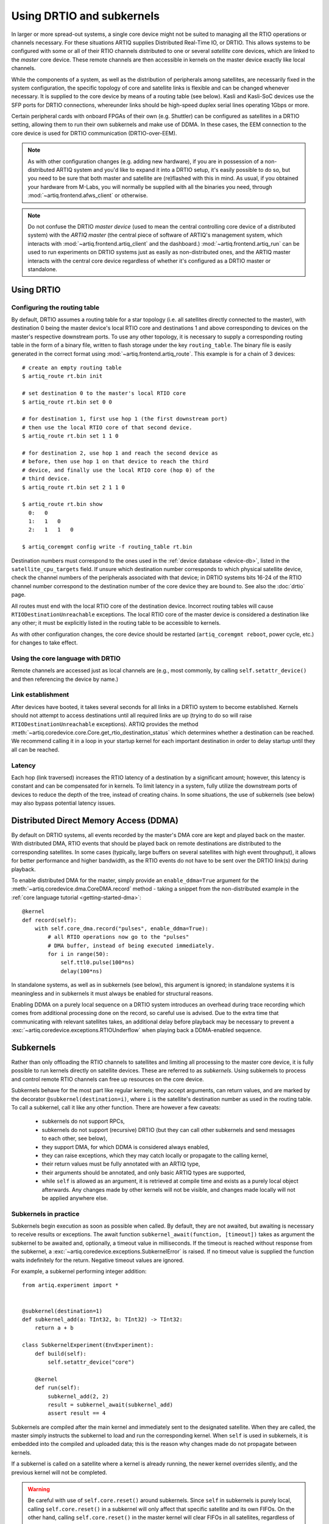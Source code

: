 Using DRTIO and subkernels
==========================

In larger or more spread-out systems, a single core device might not be suited to managing all the RTIO operations or channels necessary. For these situations ARTIQ supplies Distributed Real-Time IO, or DRTIO. This allows systems to be configured with some or all of their RTIO channels distributed to one or several *satellite* core devices, which are linked to the *master* core device. These remote channels are then accessible in kernels on the master device exactly like local channels.

While the components of a system, as well as the distribution of peripherals among satellites, are necessarily fixed in the system configuration, the specific topology of core and satellite links is flexible and can be changed whenever necessary. It is supplied to the core device by means of a routing table (see below). Kasli and Kasli-SoC devices use the SFP ports for DRTIO connections, whereunder links should be high-speed duplex serial lines operating 1Gbps or more.

Certain peripheral cards with onboard FPGAs of their own (e.g. Shuttler) can be configured as satellites in a DRTIO setting, allowing them to run their own subkernels and make use of DDMA. In these cases, the EEM connection to the core device is used for DRTIO communication (DRTIO-over-EEM).

.. note::
    As with other configuration changes (e.g. adding new hardware), if you are in possession of a non-distributed ARTIQ system and you'd like to expand it into a DRTIO setup, it's easily possible to do so, but you need to be sure that both master and satellite are (re)flashed with this in mind. As usual, if you obtained your hardware from M-Labs, you will normally be supplied with all the binaries you need, through :mod:`~artiq.frontend.afws_client` or otherwise.

.. note::
    Do not confuse the DRTIO *master device* (used to mean the central controlling core device of a distributed system) with the *ARTIQ master* (the central piece of software of ARTIQ's management system, which interacts with :mod:`~artiq.frontend.artiq_client` and the dashboard.) :mod:`~artiq.frontend.artiq_run` can be used to run experiments on DRTIO systems just as easily as non-distributed ones, and the ARTIQ master interacts with the central core device regardless of whether it's configured as a DRTIO master or standalone.

Using DRTIO
-----------

.. _drtio-routing:

Configuring the routing table
^^^^^^^^^^^^^^^^^^^^^^^^^^^^^

By default, DRTIO assumes a routing table for a star topology (i.e. all satellites directly connected to the master), with destination 0 being the master device's local RTIO core and destinations 1 and above corresponding to devices on the master's respective downstream ports. To use any other topology, it is necessary to supply a corresponding routing table in the form of a binary file, written to flash storage under the key ``routing_table``. The binary file is easily generated in the correct format using :mod:`~artiq.frontend.artiq_route`. This example is for a chain of 3 devices: ::

    # create an empty routing table
    $ artiq_route rt.bin init

    # set destination 0 to the master's local RTIO core
    $ artiq_route rt.bin set 0 0

    # for destination 1, first use hop 1 (the first downstream port)
    # then use the local RTIO core of that second device.
    $ artiq_route rt.bin set 1 1 0

    # for destination 2, use hop 1 and reach the second device as
    # before, then use hop 1 on that device to reach the third
    # device, and finally use the local RTIO core (hop 0) of the
    # third device.
    $ artiq_route rt.bin set 2 1 1 0

    $ artiq_route rt.bin show
      0:   0
      1:   1   0
      2:   1   1   0

    $ artiq_coremgmt config write -f routing_table rt.bin

Destination numbers must correspond to the ones used in the :ref:`device database <device-db>`, listed in the ``satellite_cpu_targets`` field. If unsure which destination number corresponds to which physical satellite device, check the channel numbers of the peripherals associated with that device; in DRTIO systems bits 16-24 of the RTIO channel number correspond to the destination number of the core device they are bound to. See also the :doc:`drtio` page.

All routes must end with the local RTIO core of the destination device. Incorrect routing tables will cause ``RTIODestinationUnreachable`` exceptions. The local RTIO core of the master device is considered a destination like any other; it must be explicitly listed in the routing table to be accessible to kernels.

As with other configuration changes, the core device should be restarted (``artiq_coremgmt reboot``, power cycle, etc.) for changes to take effect.

Using the core language with DRTIO
^^^^^^^^^^^^^^^^^^^^^^^^^^^^^^^^^^
Remote channels are accessed just as local channels are (e.g., most commonly, by calling ``self.setattr_device()`` and then referencing the device by name.)

Link establishment
^^^^^^^^^^^^^^^^^^
After devices have booted, it takes several seconds for all links in a DRTIO system to become established. Kernels should not attempt to access destinations until all required links are up (trying to do so will raise ``RTIODestinationUnreachable`` exceptions). ARTIQ provides the method :meth:`~artiq.coredevice.core.Core.get_rtio_destination_status` which determines whether a destination can be reached. We recommend calling it in a loop in your startup kernel for each important destination in order to delay startup until they all can be reached.

Latency
^^^^^^^
Each hop (link traversed) increases the RTIO latency of a destination by a significant amount; however, this latency is constant and can be compensated for in kernels. To limit latency in a system, fully utilize the downstream ports of devices to reduce the depth of the tree, instead of creating chains. In some situations, the use of subkernels (see below) may also bypass potential latency issues.

Distributed Direct Memory Access (DDMA)
---------------------------------------

By default on DRTIO systems, all events recorded by the master's DMA core are kept and played back on the master. With distributed DMA, RTIO events that should be played back on remote destinations are distributed to the corresponding satellites. In some cases (typically, large buffers on several satellites with high event throughput), it allows for better performance and higher bandwidth, as the RTIO events do not have to be sent over the DRTIO link(s) during playback.

To enable distributed DMA for the master, simply provide an ``enable_ddma=True`` argument for the :meth:`~artiq.coredevice.dma.CoreDMA.record` method - taking a snippet from the non-distributed example in the :ref:`core language tutorial <getting-started-dma>`: ::

        @kernel
        def record(self):
            with self.core_dma.record("pulses", enable_ddma=True):
                # all RTIO operations now go to the "pulses"
                # DMA buffer, instead of being executed immediately.
                for i in range(50):
                    self.ttl0.pulse(100*ns)
                    delay(100*ns)

In standalone systems, as well as in subkernels (see below), this argument is ignored; in standalone systems it is meaningless and in subkernels it must always be enabled for structural reasons.

Enabling DDMA on a purely local sequence on a DRTIO system introduces an overhead during trace recording which comes from additional processing done on the record, so careful use is advised. Due to the extra time that communicating with relevant satellites takes, an additional delay before playback may be necessary to prevent a :exc:`~artiq.coredevice.exceptions.RTIOUnderflow` when playing back a DDMA-enabled sequence.

Subkernels
----------

Rather than only offloading the RTIO channels to satellites and limiting all processing to the master core device, it is fully possible to run kernels directly on satellite devices. These are referred to as *subkernels*. Using subkernels to process and control remote RTIO channels can free up resources on the core device.

Subkernels behave for the most part like regular kernels; they accept arguments, can return values, and are marked by the decorator ``@subkernel(destination=i)``, where ``i`` is the satellite's destination number as used in the routing table. To call a subkernel, call it like any other function. There are however a few caveats:

   - subkernels do not support RPCs,
   - subkernels do not support (recursive) DRTIO (but they can call other subkernels and send messages to each other, see below),
   - they support DMA, for which DDMA is considered always enabled,
   - they can raise exceptions, which they may catch locally or propagate to the calling kernel,
   - their return values must be fully annotated with an ARTIQ type,
   - their arguments should be annotated, and only basic ARTIQ types are supported,
   - while ``self`` is allowed as an argument, it is retrieved at compile time and exists as a purely local object afterwards. Any changes made by other kernels will not be visible, and changes made locally will not be applied anywhere else.

Subkernels in practice
^^^^^^^^^^^^^^^^^^^^^^

Subkernels begin execution as soon as possible when called. By default, they are not awaited, but awaiting is necessary to receive results or exceptions. The await function ``subkernel_await(function, [timeout])`` takes as argument the subkernel to be awaited and, optionally, a timeout value in milliseconds. If the timeout is reached without response from the subkernel, a :exc:`~artiq.coredevice.exceptions.SubkernelError` is raised. If no timeout value is supplied the function waits indefinitely for the return. Negative timeout values are ignored.

For example, a subkernel performing integer addition: ::

    from artiq.experiment import *


    @subkernel(destination=1)
    def subkernel_add(a: TInt32, b: TInt32) -> TInt32:
        return a + b

    class SubkernelExperiment(EnvExperiment):
        def build(self):
            self.setattr_device("core")

        @kernel
        def run(self):
            subkernel_add(2, 2)
            result = subkernel_await(subkernel_add)
            assert result == 4

Subkernels are compiled after the main kernel and immediately sent to the designated satellite. When they are called, the master simply instructs the subkernel to load and run the corresponding kernel. When ``self`` is used in subkernels, it is embedded into the compiled and uploaded data; this is the reason why changes made do not propagate between kernels.

If a subkernel is called on a satellite where a kernel is already running, the newer kernel overrides silently, and the previous kernel will not be completed.

.. warning::
    Be careful with use of ``self.core.reset()`` around subkernels. Since ``self`` in subkernels is purely local, calling ``self.core.reset()`` in a subkernel will only affect that specific satellite and its own FIFOs. On the other hand, calling ``self.core.reset()`` in the master kernel will clear FIFOs in all satellites, regardless of whether a subkernel is running, but will not stop the subkernel. As a result, any event currently in a FIFO queue will be cleared, but the subkernels may continue to queue events. This is likely to result in odd behavior; it's best to avoid using ``self.core.reset()`` during the lifetime of any subkernels.

If a subkernel is complex and its binary relatively large, the delay between the call and actually running the subkernel may be substantial. If it's necessary to minimize this delay, ``subkernel_preload(function)`` should be used before the call.

While a subkernel is running, the satellite is disconnected from the RTIO interface of the master. As a result, regardless of what devices the subkernel itself uses, none of the RTIO devices on that satellite will be available to the master, nor will messages be passed on to any further satellites downstream. This applies both to regular RTIO operations and DDMA. While a subkernel is running, a satellite may use its own local DMA, but an attempt by any other device to run DDMA through the satellite will fail. Control is returned to the master when no subkernel is running -- to be sure that a device will be accessible, await before performing any RTIO operations on the affected satellite.

.. note::
    Subkernels do not exit automatically if a master kernel exits, and are seamlessly carried over between experiments. Much like RTIO events left in FIFO queues, the nature of seamless transition means subkernels left running after the end of an experiment cannot be guaranteed to complete (as they may be overriden by newer subkernels in the next experiment). Following experiments must also be aware of the risk of attempting to reach RTIO devices currently 'blocked' by an active subkernel left over from a previous experiment. This can be avoided simply by having each experiment await all of its subkernels at some point before exiting. Alternatively, if necessary, a system can be sanitized by calling trivial kernels in each satellite -- any leftover subkernels will be overriden and automatically cancelled.

Calling other kernels
^^^^^^^^^^^^^^^^^^^^^

Subkernels can call other kernels and subkernels. For a more complex example: ::

    from artiq.experiment import *

    class SubkernelExperiment(EnvExperiment):
        def build(self):
            self.setattr_device("core")
            self.setattr_device("ttl0")
            self.setattr_device("ttl8")  # assuming it's on satellite

        @subkernel(destination=1)
        def add_and_pulse(self, a: TInt32, b: TInt32) -> TInt32:
            c = a + b
            self.pulse_ttl(c)
            return c

        @subkernel(destination=1)
        def pulse_ttl(self, delay: TInt32) -> TNone:
            self.ttl8.pulse(delay*us)

        @kernel
        def run(self):
            subkernel_preload(self.add_and_pulse)
            self.core.reset()
            delay(10*ms)
            self.add_and_pulse(2, 2)
            self.ttl0.pulse(15*us)
            result = subkernel_await(self.add_and_pulse)
            assert result == 4
            self.pulse_ttl(20)

In this case, without the preload, the delay after the core reset would need to be longer. Depending on the connection, the call may still take some time in itself. Notice that the method ``pulse_ttl()`` can be called both within a subkernel and on its own.

.. note::
    Subkernels can call subkernels on any other satellite, not only their own. Care should however be taken that different kernels do not call subkernels on the same satellite, or only very cautiously. If, e.g., a newer call overrides a subkernel that another caller is awaiting, unpredictable timeouts or locks may result, as the original subkernel will never return. There is not currently any mechanism to check whether a particular satellite is 'busy'; it is up to the programmer to handle this correctly.

Message passing
^^^^^^^^^^^^^^^

Apart from arguments and returns, subkernels can also pass messages between each other or the master with built-in ``subkernel_send()`` and ``subkernel_recv()`` functions. This can be used for communication between subkernels, to pass additional data, or to send partially computed data. Consider the following example: ::

    from artiq.experiment import *

    @subkernel(destination=1)
    def simple_message() -> TInt32:
        data = subkernel_recv("message", TInt32)
        return data + 20

    class MessagePassing(EnvExperiment):
        def build(self):
            self.setattr_device("core")

        @kernel
        def run(self):
            simple_self()
            subkernel_send(1, "message", 150)
            result = subkernel_await(simple_self)
            assert result == 170

The ``subkernel_send(destination, name, value)`` function requires three arguments: a destination, a name for the message (to be used for identification in the corresponding ``subkernel_recv()``), and the passed value.

The ``subkernel_recv(name, type, [timeout])`` function requires two arguments: message name (matching exactly the name provided in ``subkernel_send``) and expected type. Optionally, it also accepts a third argument, a timeout for the operation in milliseconds. As with ``subkernel_await``, the default behavior is to wait as long as necessary, and a negative argument is ignored.

A message can only be received while a subkernel is running, and is placed into a buffer to be retrieved when required. As a result ``send`` executes independently of any receive and never deadlocks. However, a ``receive`` function may timeout or lock (wait forever) if no message with the correct name and destination is ever sent.

